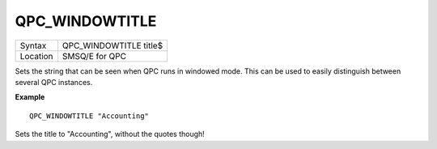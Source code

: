 ..  _qpc-windowtitle:

QPC\_WINDOWTITLE
================

+----------+-------------------------------------------------------------------+
| Syntax   | QPC\_WINDOWTITLE title$                                           |
+----------+-------------------------------------------------------------------+
| Location | SMSQ/E for QPC                                                    |
+----------+-------------------------------------------------------------------+

Sets the string that can be seen when QPC runs in windowed mode. This can be used to easily distinguish between several QPC instances.

**Example**

::

    QPC_WINDOWTITLE "Accounting"

Sets the title to "Accounting", without the quotes though!

